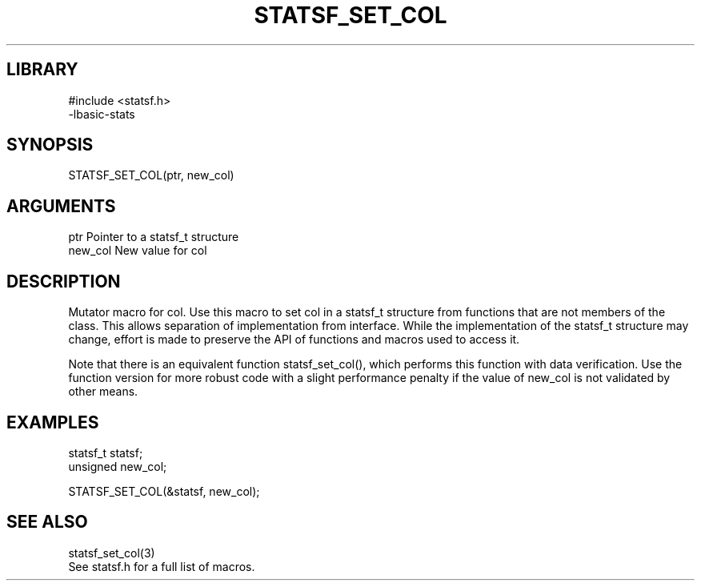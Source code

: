 \" Generated by /usr/local/bin/auto-gen-get-set
.TH STATSF_SET_COL 3

.SH LIBRARY
.nf
.na
#include <statsf.h>
-lbasic-stats
.ad
.fi

\" Convention:
\" Underline anything that is typed verbatim - commands, etc.
.SH SYNOPSIS
.PP
.nf 
.na
STATSF_SET_COL(ptr, new_col)
.ad
.fi

.SH ARGUMENTS
.nf
.na
ptr             Pointer to a statsf_t structure
new_col         New value for col
.ad
.fi

.SH DESCRIPTION

Mutator macro for col.  Use this macro to set col in
a statsf_t structure from functions that are not members of the class.
This allows separation of implementation from interface.  While the
implementation of the statsf_t structure may change, effort is made to
preserve the API of functions and macros used to access it.

Note that there is an equivalent function statsf_set_col(), which performs
this function with data verification.  Use the function version for more
robust code with a slight performance penalty if the value of
new_col is not validated by other means.

.SH EXAMPLES

.nf
.na
statsf_t        statsf;
unsigned        new_col;

STATSF_SET_COL(&statsf, new_col);
.ad
.fi

.SH SEE ALSO

.nf
.na
statsf_set_col(3)
See statsf.h for a full list of macros.
.ad
.fi
